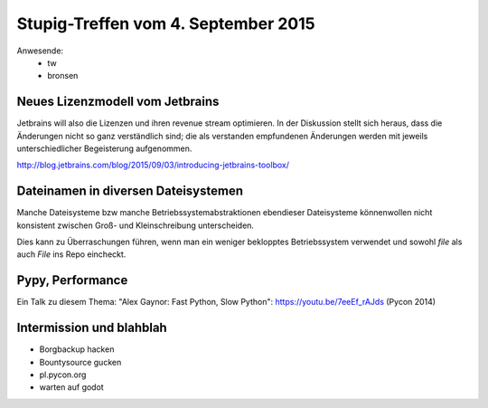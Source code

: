 Stupig-Treffen vom 4. September 2015
====================================

Anwesende:
 * tw
 * bronsen
 
 

Neues Lizenzmodell vom Jetbrains
--------------------------------

Jetbrains will also die Lizenzen und ihren revenue stream optimieren. In der Diskussion stellt sich heraus, dass die Änderungen nicht so ganz verständlich sind; die als verstanden empfundenen Änderungen werden mit jeweils unterschiedlicher Begeisterung aufgenommen.

http://blog.jetbrains.com/blog/2015/09/03/introducing-jetbrains-toolbox/



Dateinamen in diversen Dateisystemen
------------------------------------

Manche Dateisysteme bzw manche Betriebssystemabstraktionen ebendieser Dateisysteme könnenwollen nicht konsistent zwischen Groß- und Kleinschreibung unterscheiden.

Dies kann zu Überraschungen führen, wenn man ein weniger beklopptes Betriebssystem verwendet und sowohl `file` als auch `File` ins Repo eincheckt.



Pypy, Performance
-----------------

Ein Talk zu diesem Thema: "Alex Gaynor: Fast Python, Slow Python": https://youtu.be/7eeEf_rAJds (Pycon 2014)



Intermission und blahblah
-------------------------

* Borgbackup hacken
* Bountysource gucken
* pl.pycon.org
* warten auf godot
